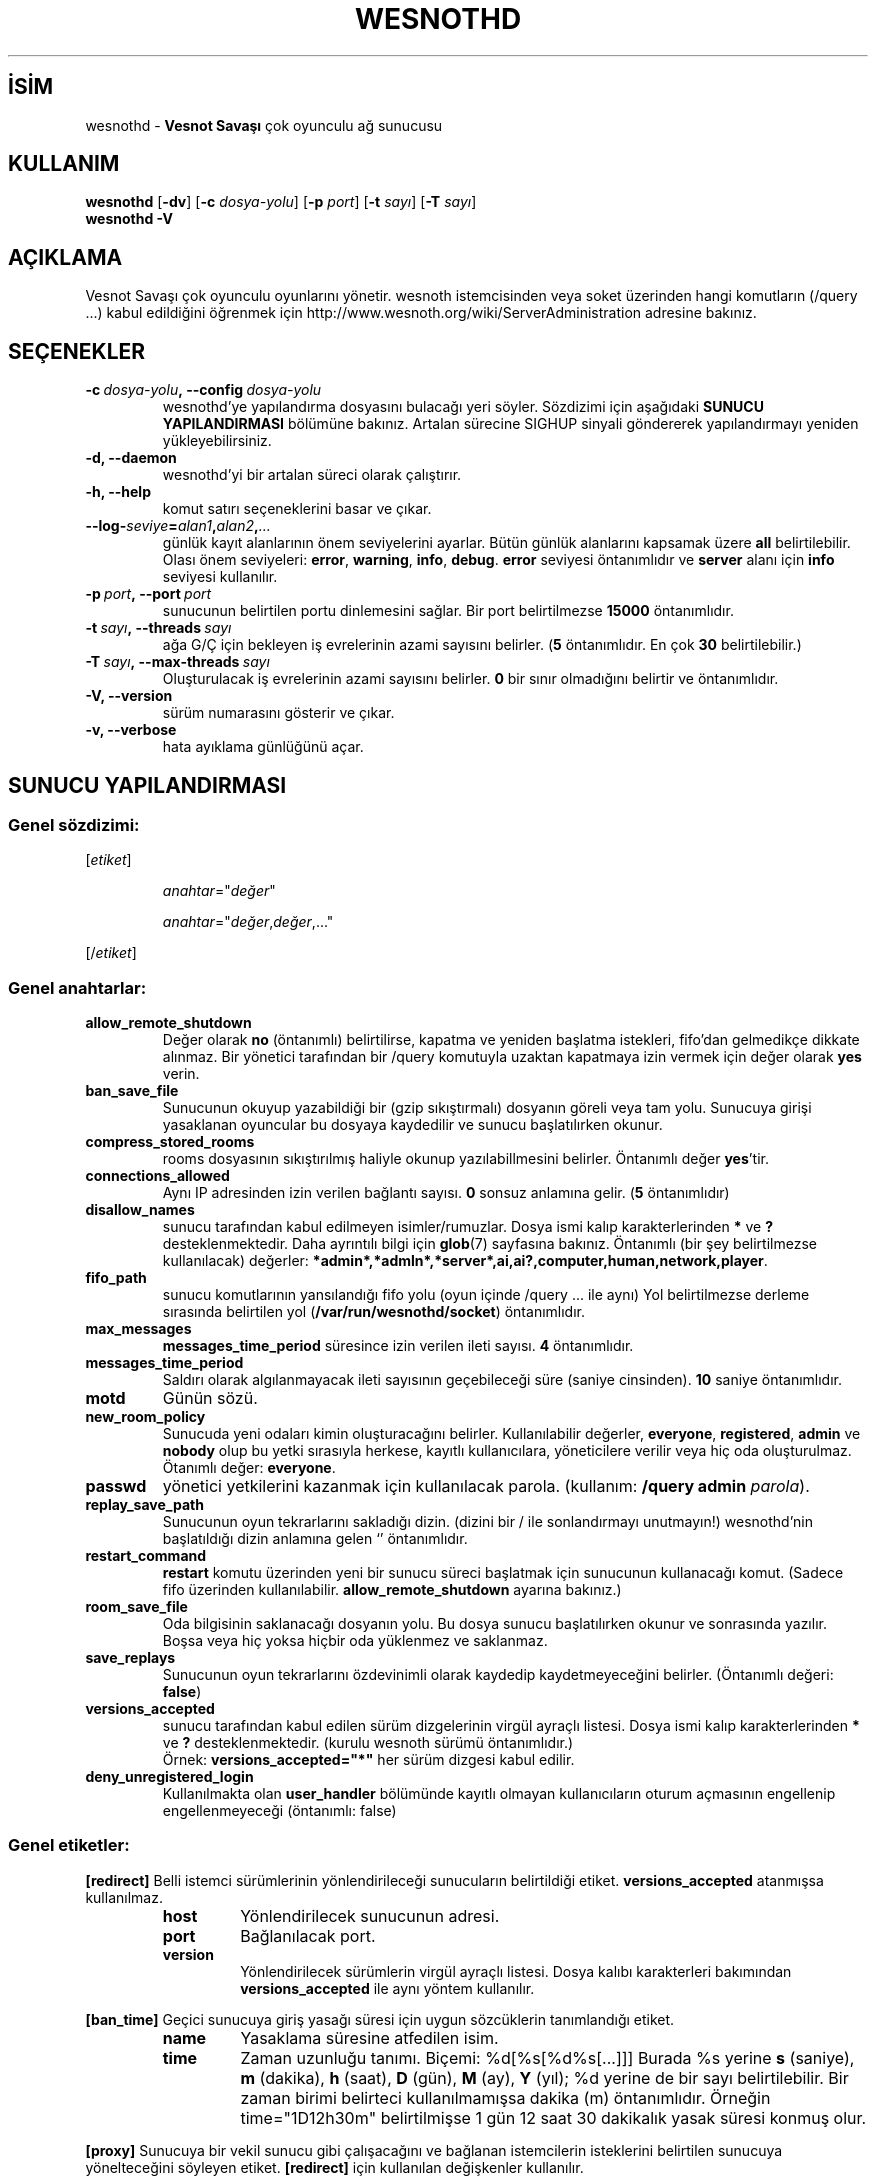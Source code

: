 .\" This program is free software; you can redistribute it and/or modify
.\" it under the terms of the GNU General Public License as published by
.\" the Free Software Foundation; either version 2 of the License, or
.\" (at your option) any later version.
.\"
.\" This program is distributed in the hope that it will be useful,
.\" but WITHOUT ANY WARRANTY; without even the implied warranty of
.\" MERCHANTABILITY or FITNESS FOR A PARTICULAR PURPOSE.  See the
.\" GNU General Public License for more details.
.\"
.\" You should have received a copy of the GNU General Public License
.\" along with this program; if not, write to the Free Software
.\" Foundation, Inc., 51 Franklin Street, Fifth Floor, Boston, MA  02110-1301  USA
.\"
.
.\"*******************************************************************
.\"
.\" This file was generated with po4a. Translate the source file.
.\"
.\"*******************************************************************
.TH WESNOTHD 6 2022 wesnothd "Vesnot Savaşı çok oyunculu ağ sunucusu"
.
.SH İSİM
.
wesnothd \- \fBVesnot Savaşı\fP çok oyunculu ağ sunucusu
.
.SH KULLANIM
.
\fBwesnothd\fP [\|\fB\-dv\fP\|] [\|\fB\-c\fP \fIdosya\-yolu\fP\|] [\|\fB\-p\fP \fIport\fP\|]
[\|\fB\-t\fP \fIsayı\fP\|] [\|\fB\-T\fP \fIsayı\fP\|]
.br
\fBwesnothd\fP \fB\-V\fP
.
.SH AÇIKLAMA
.
Vesnot Savaşı çok oyunculu oyunlarını yönetir. wesnoth istemcisinden veya
soket üzerinden hangi komutların (/query ...) kabul edildiğini öğrenmek için
http://www.wesnoth.org/wiki/ServerAdministration adresine bakınız.
.
.SH SEÇENEKLER
.
.TP 
\fB\-c\ \fP\fIdosya\-yolu\fP\fB,\ \-\-config\fP\fI\ dosya\-yolu\fP
wesnothd'ye yapılandırma dosyasını bulacağı yeri söyler. Sözdizimi için
aşağıdaki \fBSUNUCU YAPILANDIRMASI\fP bölümüne bakınız. Artalan sürecine SIGHUP
sinyali göndererek yapılandırmayı yeniden yükleyebilirsiniz.
.TP 
\fB\-d, \-\-daemon\fP
 wesnothd'yi bir artalan süreci olarak çalıştırır.
.TP 
\fB\-h, \-\-help\fP
komut satırı seçeneklerini basar ve çıkar.
.TP 
\fB\-\-log\-\fP\fIseviye\fP\fB=\fP\fIalan1\fP\fB,\fP\fIalan2\fP\fB,\fP\fI...\fP
günlük kayıt alanlarının önem seviyelerini ayarlar. Bütün günlük alanlarını
kapsamak üzere \fBall\fP belirtilebilir. Olası önem seviyeleri: \fBerror\fP,\ \fBwarning\fP,\ \fBinfo\fP,\ \fBdebug\fP. \fBerror\fP seviyesi öntanımlıdır ve \fBserver\fP
alanı için \fBinfo\fP seviyesi kullanılır.
.TP 
\fB\-p\ \fP\fIport\fP\fB,\ \-\-port\fP\fI\ port\fP
sunucunun belirtilen portu dinlemesini sağlar. Bir port belirtilmezse
\fB15000\fP öntanımlıdır.
.TP 
\fB\-t\ \fP\fIsayı\fP\fB,\ \-\-threads\fP\fI\ sayı\fP
ağa G/Ç için bekleyen iş evrelerinin azami sayısını belirler. (\fB5\fP
öntanımlıdır. En çok \fB30\fP belirtilebilir.)
.TP 
\fB\-T\ \fP\fIsayı\fP\fB,\ \-\-max\-threads\fP\fI\ sayı\fP
Oluşturulacak iş evrelerinin azami sayısını belirler. \fB0\fP bir sınır
olmadığını belirtir ve öntanımlıdır.
.TP 
\fB\-V, \-\-version\fP
sürüm numarasını gösterir ve çıkar.
.TP 
\fB\-v, \-\-verbose\fP
hata ayıklama günlüğünü açar.
.
.SH "SUNUCU YAPILANDIRMASI"
.
.SS "Genel sözdizimi:"
.
.P
[\fIetiket\fP]
.IP
\fIanahtar\fP="\fIdeğer\fP"
.IP
\fIanahtar\fP="\fIdeğer\fP,\fIdeğer\fP,..."
.P
[/\fIetiket\fP]
.
.SS "Genel anahtarlar:"
.
.TP 
\fBallow_remote_shutdown\fP
Değer olarak \fBno\fP (öntanımlı) belirtilirse, kapatma ve yeniden başlatma
istekleri, fifo'dan gelmedikçe dikkate alınmaz. Bir yönetici tarafından bir
/query komutuyla uzaktan kapatmaya izin vermek için değer olarak \fByes\fP
verin.
.TP 
\fBban_save_file\fP
Sunucunun okuyup yazabildiği bir (gzip sıkıştırmalı) dosyanın göreli veya
tam yolu. Sunucuya girişi yasaklanan oyuncular bu dosyaya kaydedilir ve
sunucu başlatılırken okunur.
.TP 
\fBcompress_stored_rooms\fP
rooms dosyasının sıkıştırılmış haliyle okunup yazılabillmesini
belirler. Öntanımlı değer \fByes\fP'tir.
.TP 
\fBconnections_allowed\fP
Aynı IP adresinden izin verilen bağlantı sayısı. \fB0\fP sonsuz anlamına
gelir. (\fB5\fP öntanımlıdır)
.TP 
\fBdisallow_names\fP
sunucu tarafından kabul edilmeyen isimler/rumuzlar. Dosya ismi kalıp
karakterlerinden \fB*\fP ve \fB?\fP desteklenmektedir. Daha ayrıntılı bilgi için
\fBglob\fP(7) sayfasına bakınız. Öntanımlı (bir şey belirtilmezse kullanılacak)
değerler: \fB*admin*,*admln*,*server*,ai,ai?,computer,human,network,player\fP.
.TP 
\fBfifo_path\fP
sunucu komutlarının yansılandığı fifo yolu (oyun içinde /query ... ile aynı)
Yol belirtilmezse derleme sırasında belirtilen yol
(\fB/var/run/wesnothd/socket\fP) öntanımlıdır.
.TP 
\fBmax_messages\fP
 \fBmessages_time_period\fP süresince izin verilen ileti sayısı. \fB4\fP
öntanımlıdır.
.TP 
\fBmessages_time_period\fP
Saldırı olarak algılanmayacak ileti sayısının geçebileceği süre (saniye
cinsinden). \fB10\fP saniye öntanımlıdır.
.TP 
\fBmotd\fP
Günün sözü.
.TP 
\fBnew_room_policy\fP
Sunucuda yeni odaları kimin oluşturacağını belirler. Kullanılabilir
değerler, \fBeveryone\fP, \fBregistered\fP, \fBadmin\fP ve \fBnobody\fP olup bu yetki
sırasıyla herkese, kayıtlı kullanıcılara, yöneticilere verilir veya hiç oda
oluşturulmaz. Ötanımlı değer: \fBeveryone\fP.
.TP 
\fBpasswd\fP
yönetici yetkilerini kazanmak için kullanılacak parola. (kullanım: \fB/query
admin \fP\fIparola\fP).
.TP 
\fBreplay_save_path\fP
Sunucunun oyun tekrarlarını sakladığı dizin. (dizini bir / ile sonlandırmayı
unutmayın!) wesnothd'nin başlatıldığı dizin anlamına gelen `' öntanımlıdır.
.TP 
\fBrestart_command\fP
\fBrestart\fP komutu üzerinden yeni bir sunucu süreci başlatmak için sunucunun
kullanacağı komut. (Sadece fifo üzerinden
kullanılabilir. \fBallow_remote_shutdown\fP ayarına bakınız.)
.TP 
\fBroom_save_file\fP
Oda bilgisinin saklanacağı dosyanın yolu. Bu dosya sunucu başlatılırken
okunur ve sonrasında yazılır. Boşsa veya hiç yoksa hiçbir oda yüklenmez ve
saklanmaz.
.TP 
\fBsave_replays\fP
Sunucunun oyun tekrarlarını özdevinimli olarak kaydedip kaydetmeyeceğini
belirler. (Öntanımlı değeri: \fBfalse\fP)
.TP 
\fBversions_accepted\fP
sunucu tarafından kabul edilen sürüm dizgelerinin virgül ayraçlı
listesi. Dosya ismi kalıp karakterlerinden \fB*\fP ve \fB?\fP
desteklenmektedir. (kurulu wesnoth sürümü öntanımlıdır.)
.br
Örnek: \fBversions_accepted="*"\fP her sürüm dizgesi kabul edilir.
.TP 
\fBdeny_unregistered_login\fP
Kullanılmakta olan \fBuser_handler\fP bölümünde kayıtlı olmayan kullanıcıların
oturum açmasının engellenip engellenmeyeceği (öntanımlı: false)
.
.SS "Genel etiketler:"
.
.P
\fB[redirect]\fP Belli istemci sürümlerinin yönlendirileceği sunucuların
belirtildiği etiket. \fBversions_accepted\fP atanmışsa kullanılmaz.
.RS
.TP 
\fBhost\fP
Yönlendirilecek sunucunun adresi.
.TP 
\fBport\fP
Bağlanılacak port.
.TP 
\fBversion\fP
Yönlendirilecek sürümlerin virgül ayraçlı listesi. Dosya kalıbı karakterleri
bakımından \fBversions_accepted\fP ile aynı yöntem kullanılır.
.RE
.P
\fB[ban_time]\fP Geçici sunucuya giriş yasağı süresi için uygun sözcüklerin
tanımlandığı etiket.
.RS
.TP 
\fBname\fP
Yasaklama süresine atfedilen isim.
.TP 
\fBtime\fP
Zaman uzunluğu tanımı. Biçemi: %d[%s[%d%s[...]]]
Burada %s yerine \fBs\fP (saniye), \fBm\fP (dakika), \fBh\fP (saat), \fBD\fP (gün), \fBM\fP
(ay), \fBY\fP (yıl); %d yerine de bir sayı belirtilebilir. Bir zaman birimi
belirteci kullanılmamışsa dakika (m) öntanımlıdır. Örneğin time="1D12h30m"
belirtilmişse 1 gün 12 saat 30 dakikalık yasak süresi konmuş olur.
.RE
.P
\fB[proxy]\fP Sunucuya bir vekil sunucu gibi çalışacağını ve bağlanan
istemcilerin isteklerini belirtilen sunucuya yönelteceğini söyleyen
etiket. \fB[redirect]\fP için kullanılan değişkenler kullanılır.
.RE
.P
\fB[user_handler]\fP Kullanıcı işlemcisini yapılandırır. \fB[user_handler]\fP
bölümü yapılandırmada yoksa sunucu herhangi bir kullanıcı kayıt hizmeti
olmadan çalışacaktır. \fBforum_user_handler\fP'ın çalışması için gereken tüm ek
tablolar Wesnoth kaynak deposundaki table_definitions.sql dosyasında
bulunabilir. Etkin mysql desteği gerektirir. Bu, cmake için \fBENABLE_MYSQL\fP,
scons için \fBforum_user_handler\fP etiketidir.
.RS
.TP 
\fBdb_host\fP
Veritabanı sunucusunun konak adı
.TP 
\fBdb_name\fP
Veritabanı adı
.TP 
\fBdb_user\fP
Veritabanına oturum açacak kullanıcının adı
.TP 
\fBdb_password\fP
Bu kullanıcının parolası
.TP 
\fBdb_users_table\fP
phpbb forumlarınızın kullanıcı verilerini saklayacağı tablonun ismi. Bu
tablo genellikle şöyle belirtilir: <tablo\-öneki>_users (örnek:
phpbb3_users).
.TP 
\fBdb_extra_table\fP
wesnothd uygulamasının kullanıcılar hakkındaki kendi verilerini kaydedeceği
tablonun adı.
.TP 
\fBdb_game_info_table\fP
wesnothd uygulamasının oyunlar hakkındaki kendi verilerini kaydedeceği
tablonun adı.
.TP 
\fBdb_game_player_info_table\fP
wesnothd uygulamasının bir oyundaki oyuncular hakkındaki kendi verilerini
kaydedeceği tablonun adı.
.TP 
\fBdb_game_modification_info_table\fP
wesnothd uygulamasının bir oyunda yapılan değişiklikler hakkında kendi
verilerini kaydedeceği tablonun adı.
.TP 
\fBdb_user_group_table\fP
phpbb forumlarınızdaki kullanıcıların grup verilerinin saklanacağı tablonun
ismi. Bu tablo genellikle şöyle belirtilir:
<tablo\-öneki>_users_group (örnek: phpbb3_users_group).
.TP 
\fBmp_mod_group\fP
Yönetme yetkisine sahip olduğu kabul edilecek forum grubunun kimliği.
.RE
.
.SH "ÇIKIŞ DURUMU"
.
Sunucu düzgün kapandığında çıkış durumu 0'dır. Çıkış durumu 2, komut satırı
seçeneklerinde bir hata olduğunu gösterir.
.
.SH YAZAN
.
David White <davidnwhite@verizon.net> tarafından yazılmış, Nils
Kneuper <crazy\-ivanovic@gmx.net>, ott <ott@gaon.net>,
Soliton <soliton.de@gmail.com> ve Thomas Baumhauer
<thomas.baumhauer@gmail.com> tarafından düzenlenmiştir. Bu kılavuz
sayfası ilk defa Cyril Bouthors <cyril@bouthors.org> tarafından
yazılmış Nilgün Belma Bugüner <nilgun@belgeler.org> tarafından
Türkçeye çevrilmiştir.
.br
Oyunun ana sayfasını ziyaret etmeyi unutmayın: http://www.wesnoth.org/
.
.SH "TELİF HAKKI"
.
Copyright \(co 2003\-2022 David White <davidnwhite@verizon.net>
.br
Bu bir özgür yazılımdır; GNU Genel Kamu Lisansının 2. sürümünün (GPLv2)
koşullarına bağlı kalarak kopyalarını yeniden dağıtabilirsiniz. Yasaların
izin verdiği ölçüde hiçbir garantisi yoktur; hatta SATILABİLİRLİĞİ veya
ŞAHSİ KULLANIMINIZA UYGUNLUĞU için bile garanti verilmez.
.
.SH "İLGİLİ BELGELER"
.
\fBwesnoth\fP(6)

